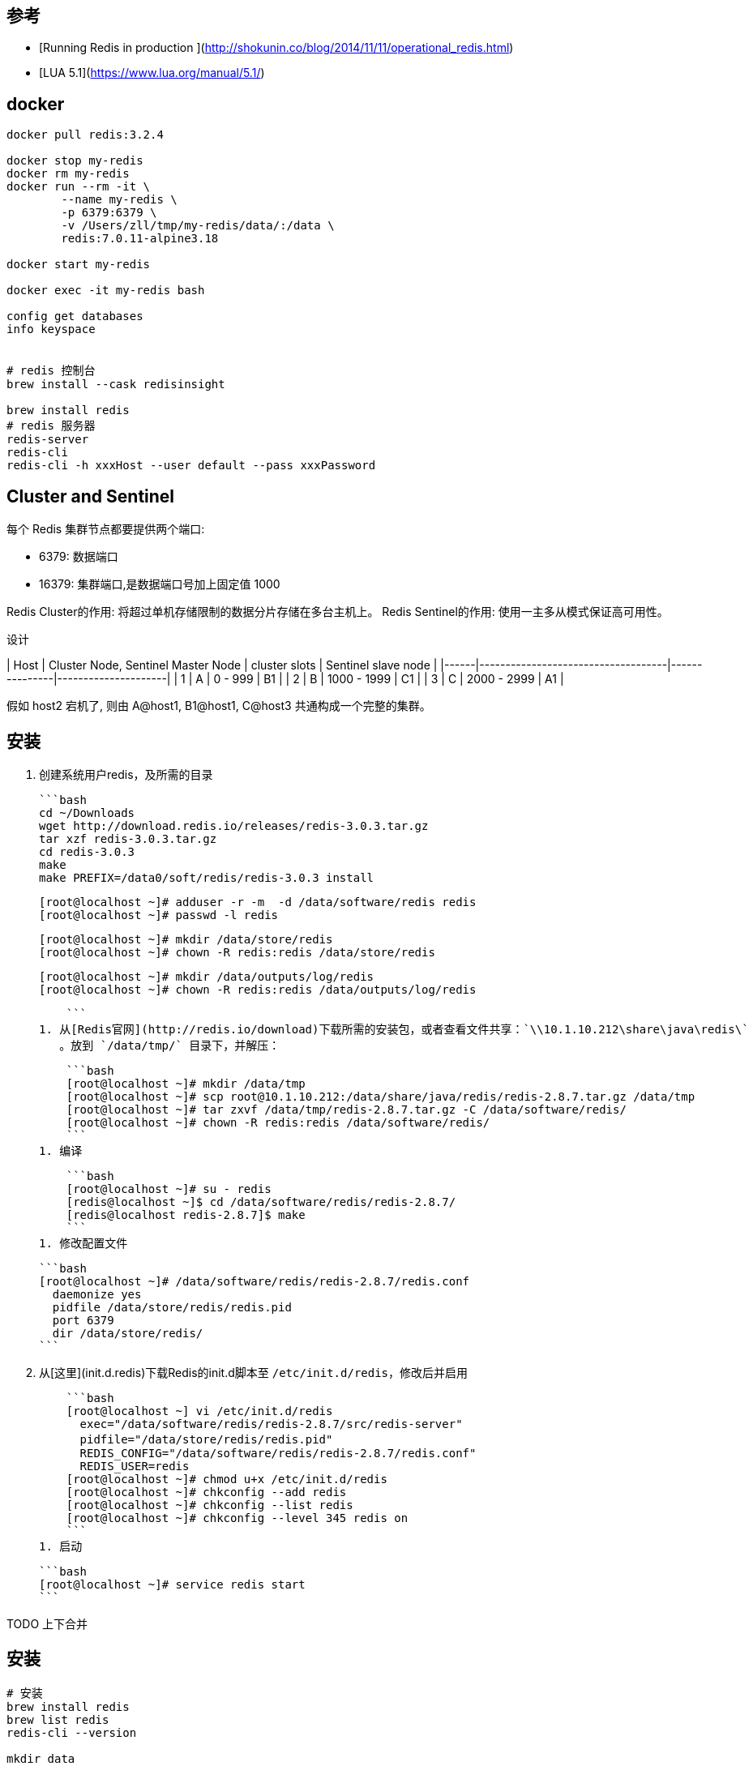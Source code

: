 == 参考

* [Running Redis in production ](http://shokunin.co/blog/2014/11/11/operational_redis.html)
* [LUA 5.1](https://www.lua.org/manual/5.1/)

== docker

```

docker pull redis:3.2.4

docker stop my-redis
docker rm my-redis
docker run --rm -it \
        --name my-redis \
        -p 6379:6379 \
        -v /Users/zll/tmp/my-redis/data/:/data \
        redis:7.0.11-alpine3.18

docker start my-redis

docker exec -it my-redis bash

config get databases
info keyspace


# redis 控制台
brew install --cask redisinsight

brew install redis
# redis 服务器
redis-server
redis-cli
redis-cli -h xxxHost --user default --pass xxxPassword
```

== Cluster and Sentinel

每个 Redis 集群节点都要提供两个端口:

* 6379: 数据端口
* 16379: 集群端口,是数据端口号加上固定值 1000

Redis Cluster的作用: 将超过单机存储限制的数据分片存储在多台主机上。
Redis Sentinel的作用: 使用一主多从模式保证高可用性。

设计

| Host | Cluster Node, Sentinel Master Node | cluster slots | Sentinel slave node |
|------|------------------------------------|---------------|---------------------|
| 1    | A                                  | 0 -  999      | B1                  |
| 2    | B                                  | 1000 - 1999   | C1                  |
| 3    | C                                  | 2000 - 2999   | A1                  |

假如 host2 宕机了, 则由 A@host1, B1@host1, C@host3 共通构成一个完整的集群。

== 安装

1. 创建系统用户redis，及所需的目录

    ```bash
    cd ~/Downloads
    wget http://download.redis.io/releases/redis-3.0.3.tar.gz
    tar xzf redis-3.0.3.tar.gz
    cd redis-3.0.3
    make
    make PREFIX=/data0/soft/redis/redis-3.0.3 install

    [root@localhost ~]# adduser -r -m  -d /data/software/redis redis
    [root@localhost ~]# passwd -l redis

    [root@localhost ~]# mkdir /data/store/redis
    [root@localhost ~]# chown -R redis:redis /data/store/redis

    [root@localhost ~]# mkdir /data/outputs/log/redis
    [root@localhost ~]# chown -R redis:redis /data/outputs/log/redis

    ```
1. 从[Redis官网](http://redis.io/download)下载所需的安装包，或者查看文件共享：`\\10.1.10.212\share\java\redis\`
   。放到 `/data/tmp/` 目录下，并解压：

    ```bash
    [root@localhost ~]# mkdir /data/tmp
    [root@localhost ~]# scp root@10.1.10.212:/data/share/java/redis/redis-2.8.7.tar.gz /data/tmp
    [root@localhost ~]# tar zxvf /data/tmp/redis-2.8.7.tar.gz -C /data/software/redis/
    [root@localhost ~]# chown -R redis:redis /data/software/redis/
    ```
1. 编译

    ```bash
    [root@localhost ~]# su - redis
    [redis@localhost ~]$ cd /data/software/redis/redis-2.8.7/
    [redis@localhost redis-2.8.7]$ make
    ```
1. 修改配置文件

    ```bash
    [root@localhost ~]# /data/software/redis/redis-2.8.7/redis.conf
      daemonize yes
      pidfile /data/store/redis/redis.pid
      port 6379
      dir /data/store/redis/
    ```

1. 从[这里](init.d.redis)下载Redis的init.d脚本至 `/etc/init.d/redis`，修改后并启用

    ```bash
    [root@localhost ~] vi /etc/init.d/redis
      exec="/data/software/redis/redis-2.8.7/src/redis-server"
      pidfile="/data/store/redis/redis.pid"                                                                 # 应当与redis.conf中的配置保持一致
      REDIS_CONFIG="/data/software/redis/redis-2.8.7/redis.conf"
      REDIS_USER=redis
    [root@localhost ~]# chmod u+x /etc/init.d/redis
    [root@localhost ~]# chkconfig --add redis
    [root@localhost ~]# chkconfig --list redis
    [root@localhost ~]# chkconfig --level 345 redis on
    ```
1. 启动

    ```bash
    [root@localhost ~]# service redis start
    ```


TODO 上下合并

== 安装

[source,shell]
----
# 安装
brew install redis
brew list redis
redis-cli --version

mkdir data
curl -fsSL https://raw.githubusercontent.com/redis/redis/unstable/redis.conf -o redis.conf

cat > users.acl <<EOF
user default on >123456 ~* &* +@all
EOF


docker run \
  --sysctl net.ipv4.ip_forward=1 \
  -p 6379:6379 \
  -v data:/data \
  -v redis.conf:/etc/redis/redis.conf \
  -v user.acl:/etc/redis/users.acl \
  redis:7.4.2 redis-server /etc/redis/redis.conf



redis-cli -h 127.0.0.1 --user default --pass 123456
----

1. 创建系统用户redis，及所需的目录

    ```bash
    adduser -r -m  -d /data/software/redis redis
    passwd -l redis

    mkdir /data/store/redis
    chown -R redis:redis /data/store/redis

    mkdir /data/outputs/log/redis
    chown -R redis:redis /data/outputs/log/redis

    ```
1. 从[Redis官网](http://redis.io/download)下载所需的安装包。放到 `/data/tmp/` 目录下，并解压：

    ```bash
    mkdir /data/tmp
    wget http://download.redis.io/releases/redis-2.8.14.tar.gz
    tar zxvf redis-2.8.14.tar.gz -C redis/
    chown -R redis:redis redis/
    ```
1. 编译

    ```bash
    su - redis
    cd /data/software/redis/redis-2.8.7/
    make
    ```
1. 修改系统设置

    ```bash
    vi /etc/sysctl.conf
    vm.overcommit_memory = 1

    sysctl vm.overcommit_memory=1
    ```


1. 修改配置文件 `/data/software/redis/redis-2.8.7/redis.conf`

    ```groovy
    daemonize yes
    pidfile /data/store/redis/redis.pid
    port 6379
    dir /data/store/redis/

    unixsocket /tmp/redis.sock
    unixsocketperm 770
    ```

## centos 6

1. 准备 init.d 脚本（可以搜索 redis rpm，找到rpm包后解压获取相应的init.d脚本，然后在再其基础上修改配置项）
    ```bash
    #!/bin/sh
    #
    # redis        init file for starting up the redis daemon
    #
    # chkconfig:   - 20 80
    # description: Starts and stops the redis daemon.

    # Source function library.
    . /etc/rc.d/init.d/functions

    name="redis-server"
    exec="/home/redis/redis-2.8.12/src/redis-server"
    pidfile="/home/redis/redis-2.8.12/redis.pid"
    REDIS_CONFIG="/home/redis/redis-2.8.12/redis.conf"
    REDIS_USER=redis

    [ -e /etc/sysconfig/redis ] && . /etc/sysconfig/redis

    lockfile=/var/lock/subsys/redis

    start() {
        [ -f $REDIS_CONFIG ] || exit 6
        [ -x $exec ] || exit 5
        echo -n $"Starting $name: "
        daemon --user ${REDIS_USER-redis} "$exec $REDIS_CONFIG  --daemonize yes --pidfile $pidfile"
        retval=$?
        echo
        [ $retval -eq 0 ] && touch $lockfile
        return $retval
    }

    stop() {
        echo -n $"Stopping $name: "
        killproc -p $pidfile $name
        retval=$?
        echo
        [ $retval -eq 0 ] && rm -f $lockfile
        return $retval
    }

    restart() {
        stop
        start
    }

    reload() {
        false
    }

    rh_status() {
        status -p $pidfile $name
    }

    rh_status_q() {
        rh_status >/dev/null 2>&1
    }


    case "$1" in
        start)
            rh_status_q && exit 0
            $1
            ;;
        stop)
            rh_status_q || exit 0
            $1
            ;;
        restart)
            $1
            ;;
        reload)
            rh_status_q || exit 7
            $1
            ;;
        force-reload)
            force_reload
            ;;
        status)
            rh_status
            ;;
        condrestart|try-restart)
            rh_status_q || exit 0
            restart
            ;;
        *)
            echo $"Usage: $0 {start|stop|status|restart|condrestart|try-restart}"
            exit 2
    esac
    exit $?
    ```
   并修改其中的配置项 `vi /etc/init.d/redis`

    ```bash
    exec="/data/software/redis/redis-2.8.14/src/redis-server"
    pidfile="/data/store/redis/redis.pid"                                                                 # 应当与redis.conf中的配置保持一致
    REDIS_CONFIG="/data/software/redis/redis-2.8.14/redis.conf"
    REDIS_USER=redis
    ```
   最后为 init.d 脚本修改权限

    ```bash
    chmod u+x /etc/init.d/redis
    chkconfig --add redis
    chkconfig --list redis
    chkconfig --level 345 redis on
    ```
1. 启动

    ```bash
    service redis start
    ```

## centos 7

1. `vi /usr/lib/systemd/system/redis.service`

    ```
    [Unit]
    Description=Redis Server
    After=network.target

    [Service]
    Type=forking
    ExecStart=/usr/local/bin/redis-server /home/redis/redis.conf
    ExecStop=/bin/kill -15 $MAINPID
    PIDFile=/home/redis/redis.pid
    Restart=always
    User=redis
    LimitNOFILE=65535

    [Install]
    WantedBy=multi-user.target
    ```

1. `systemctl enable redis`

1. `systemctl start redis`



## scripting (LUA)
- [EVAL](https://redis.io/docs/manual/programmability/eval-intro/)
- [lua-api](https://redis.io/docs/manual/programmability/lua-api/)
    - [cjson-library](https://redis.io/docs/manual/programmability/lua-api/#cjson-library)
- [Redis functions](https://redis.io/docs/interact/programmability/functions-intro/)
- [triggers and functions](https://redis.io/docs/interact/programmability/triggers-and-functions/quick_start_cli/#load-a-library)

原子性: 一个 function执行时，会阻塞其他所有活动.

script    : 使用lua, 原子性. 相关的命令使用的 sha1,  名字难记，不便于调试。
function  : 使用lua, 原子性. 相关命令可以自定义函数名。
TFUCNTION : 使用 javascript。

```shell
# 启动 server ( javascript 版本的自定义函数需要 使用 redis-stack)
#docker run --rm -p 6379:6379  docker.io/library/redis:7.2-alpine
docker run --rm -d --name redis-stack -p 6379:6379 -p 8001:8001  redis/redis-stack:latest

# client 链接
redis-cli

########## script-lua
# 如果不想每次都携带这么长的 sript 文本，则应该使用 SCRIPT LOAD/EVALSHA 命令。
EVAL "return cjson.encode(redis.call('TYPE', KEYS[1])) " 1  key001 3 1 10
"{\"ok\":\"string\"}"

########## function-lua
FUNCTION LOAD REPLACE "#!lua name=mylib \n redis.register_function('myfunc', function(keys, args) return args[1] end)"
FCALL myfunc 2 key1 key2 value1 value2 value2

########## function-javascript
TFUNCTION LOAD "#!js api_version=1.0 name=myFirstLibrary\n redis.registerFunction('hello', ()=>{ return 'Hello World'})"
TFCALL myFirstLibrary.hello 2 key1 key2 value1 value2 value2
```





## redis-cli

[source,shell]
----
# 检查服务端信息
info server
----
